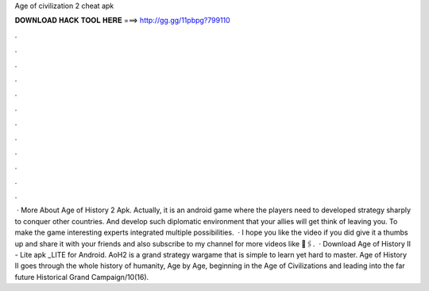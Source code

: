 Age of civilization 2 cheat apk

𝐃𝐎𝐖𝐍𝐋𝐎𝐀𝐃 𝐇𝐀𝐂𝐊 𝐓𝐎𝐎𝐋 𝐇𝐄𝐑𝐄 ===> http://gg.gg/11pbpg?799110

.

.

.

.

.

.

.

.

.

.

.

.

 · More About Age of History 2 Apk. Actually, it is an android game where the players need to developed strategy sharply to conquer other countries. And develop such diplomatic environment that your allies will get think of leaving you. To make the game interesting experts integrated multiple possibilities.  · I hope you like the video if you did give it a thumbs up and share it with your friends and also subscribe to my channel for more videos like  🔗🖇️.  · Download Age of History II - Lite apk _LITE for Android. AoH2 is a grand strategy wargame that is simple to learn yet hard to master. Age of History II goes through the whole history of humanity, Age by Age, beginning in the Age of Civilizations and leading into the far future Historical Grand Campaign/10(16).